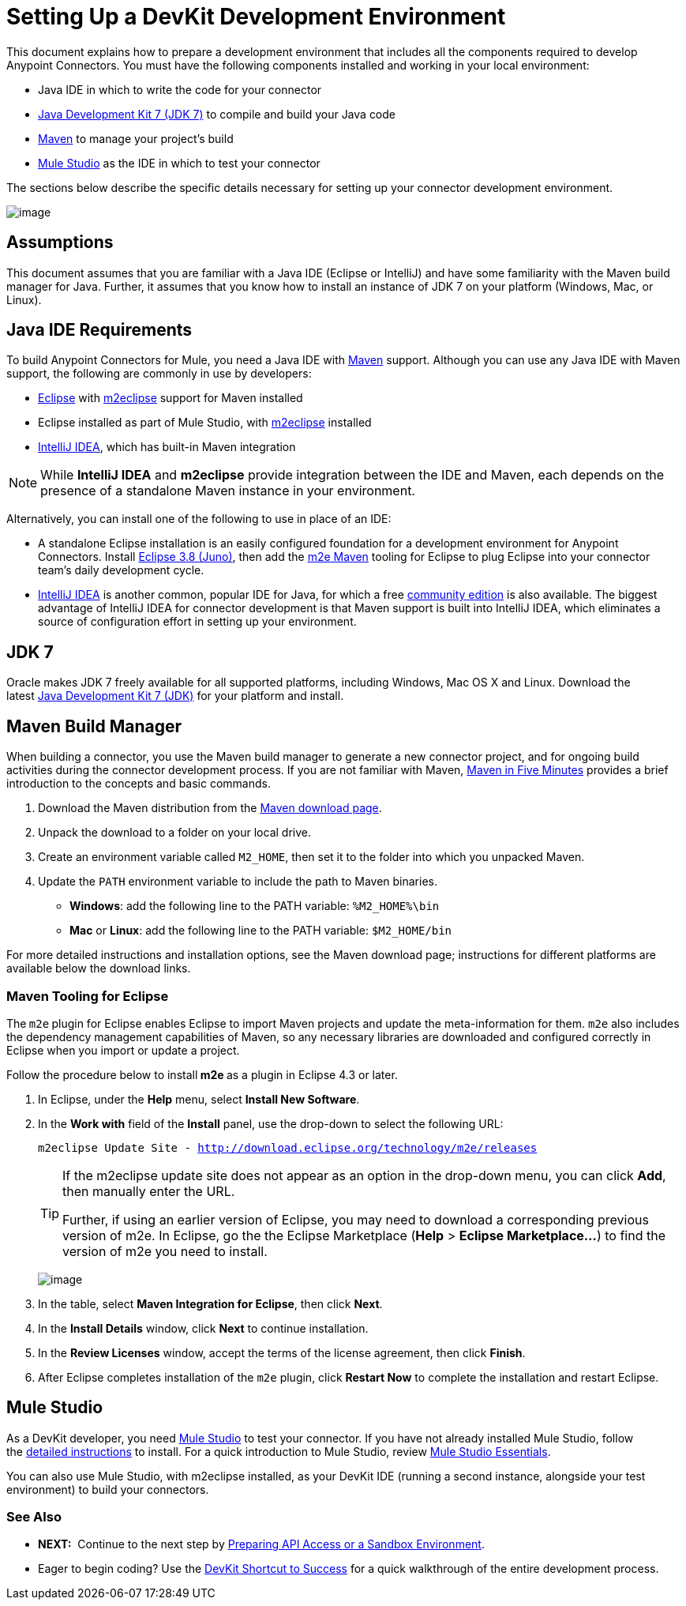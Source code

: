 = Setting Up a DevKit Development Environment

This document explains how to prepare a development environment that includes all the components required to develop Anypoint Connectors. You must have the following components installed and working in your local environment:

* Java IDE in which to write the code for your connector
* http://www.oracle.com/technetwork/java/javase/downloads/index.html[Java Development Kit 7 (JDK 7)] to compile and build your Java code
* http://maven.apache.org/download.cgi[Maven] to manage your project's build 
* http://www.mulesoft.org/download-mule-esb-community-edition[Mule Studio] as the IDE in which to test your connector 

The sections below describe the specific details necessary for setting up your connector development environment.

image:/docs/plugins/servlet/confluence/placeholder/unknown-attachment?locale=en_GB&version=2[image,title="2-package.png"]

== Assumptions

This document assumes that you are familiar with a Java IDE (Eclipse or IntelliJ) and have some familiarity with the Maven build manager for Java. Further, it assumes that you know how to install an instance of JDK 7 on your platform (Windows, Mac, or Linux).


== Java IDE Requirements

To build Anypoint Connectors for Mule, you need a Java IDE with http://maven.apache.org/[Maven] support. Although you can use any Java IDE with Maven support, the following are commonly in use by developers:

* http://www.eclipse.org/downloads/moreinfo/java.php[Eclipse] with http://eclipse.org/m2e/[m2eclipse] support for Maven installed
* Eclipse installed as part of Mule Studio, with http://eclipse.org/m2e/[m2eclipse] installed
* http://www.jetbrains.com/idea/index.html[IntelliJ IDEA], which has built-in Maven integration 

[NOTE]
While *IntelliJ IDEA* and *m2eclipse* provide integration between the IDE and Maven, each depends on the presence of a standalone Maven instance in your environment.

Alternatively, you can install one of the following to use in place of an IDE:

* A standalone Eclipse installation is an easily configured foundation for a development environment for Anypoint Connectors. Install http://www.eclipse.org/downloads/packages/release/juno/sr2[Eclipse 3.8 (Juno)], then add the http://eclipse.org/m2e/[m2e Maven] tooling for Eclipse to plug Eclipse into your connector team's daily development cycle.
* http://www.jetbrains.com/idea/index.html[IntelliJ IDEA] is another common, popular IDE for Java, for which a free http://www.jetbrains.com/idea/free_java_ide.html[community edition] is also available. The biggest advantage of IntelliJ IDEA for connector development is that Maven support is built into IntelliJ IDEA, which eliminates a source of configuration effort in setting up your environment.

== JDK 7

Oracle makes JDK 7 freely available for all supported platforms, including Windows, Mac OS X and Linux. Download the latest http://www.oracle.com/technetwork/java/javase/downloads/index.html[Java Development Kit 7 (JDK)] for your platform and install. 

== Maven Build Manager

When building a connector, you use the Maven build manager to generate a new connector project, and for ongoing build activities during the connector development process. If you are not familiar with Maven, http://maven.apache.org/guides/getting-started/maven-in-five-minutes.html[Maven in Five Minutes] provides a brief introduction to the concepts and basic commands. 

. Download the Maven distribution from the http://maven.apache.org/download.cgi[Maven download page].
. Unpack the download to a folder on your local drive. 
. Create an environment variable called `M2_HOME`, then set it to the folder into which you unpacked Maven.
. Update the `PATH` environment variable to include the path to Maven binaries.  +
* *Windows*: add the following line to the PATH variable: `%M2_HOME%\bin `
* *Mac* or *Linux*: add the following line to the PATH variable: `$M2_HOME/bin`

For more detailed instructions and installation options, see the Maven download page; instructions for different platforms are available below the download links.

=== Maven Tooling for Eclipse 

The** **`m2e`** **plugin for Eclipse enables Eclipse to import Maven projects and update the meta-information for them. `m2e` also includes the dependency management capabilities of Maven, so any necessary libraries are downloaded and configured correctly in Eclipse when you import or update a project.

Follow the procedure below to install** m2e **as a plugin in Eclipse 4.3 or later.

. In Eclipse, under the *Help* menu, select *Install New Software*.
. In the *Work with* field of the *Install* panel, use the drop-down to select the following URL:
+
`m2eclipse Update Site - http://download.eclipse.org/technology/m2e/releases`
+
[TIP]
====
If the m2eclipse update site does not appear as an option in the drop-down menu, you can click *Add*, then manually enter the URL. 

Further, if using an earlier version of Eclipse, you may need to download a corresponding previous version of m2e. In Eclipse, go the the Eclipse Marketplace (*Help* > **Eclipse Marketplace...**) to find the version of m2e you need to install.
====
+
image:/docs/plugins/servlet/confluence/placeholder/unknown-attachment?locale=en_GB&version=2[image,title="m2eclipse.png"]
. In the table, select *Maven Integration for Eclipse*, then click *Next*.
. In the *Install Details* window, click *Next* to continue installation.
. In the *Review Licenses* window, accept the terms of the license agreement, then click *Finish*.
. After Eclipse completes installation of the `m2e` plugin, click *Restart Now* to complete the installation and restart Eclipse. 

== Mule Studio

As a DevKit developer, you need http://www.mulesoft.org/download-mule-esb-community-edition[Mule Studio] to test your connector. If you have not already installed Mule Studio, follow the link:/docs/display/34X/Downloading+and+Launching+Mule+ESB[detailed instructions] to install. For a quick introduction to Mule Studio, review link:/docs/display/34X/Mule+Studio+Essentials[Mule Studio Essentials].

You can also use Mule Studio, with m2eclipse installed, as your DevKit IDE (running a second instance, alongside your test environment) to build your connectors. 

=== See Also

* **NEXT:**  Continue to the next step by link:/docs/display/34X/Preparing+API+Access+or+a+Sandbox+Environment[Preparing API Access or a Sandbox Environment]. 
* Eager to begin coding? Use the link:/docs/display/34X/DevKit+Shortcut+to+Success[DevKit Shortcut to Success] for a quick walkthrough of the entire development process.
